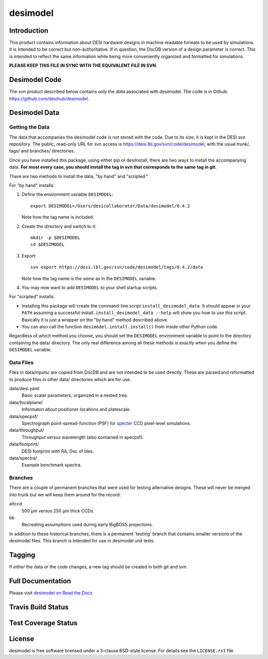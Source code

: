 =========
desimodel
=========

Introduction
------------

This product contains information about DESI hardware designs in machine
readable formats to be used by simulations.  It is intended to be correct
but non-authoritative.  If in question, the DocDB version of a design
parameter is correct.  This is intended to reflect the same information
while being more conveniently organized and formatted for simulations.

**PLEASE KEEP THIS FILE IN SYNC WITH THE EQUIVALENT FILE IN SVN.**

Desimodel Code
--------------

The svn product described below contains only the *data* associated with
desimodel. The code is in Github: https://github.com/desihub/desimodel.

Desimodel Data
--------------

Getting the Data
~~~~~~~~~~~~~~~~

The data that accompanies the desimodel code is not stored with the code.
Due to its size, it is kept in the DESI svn repository.  The public, read-only
URL for svn access is https://desi.lbl.gov/svn/code/desimodel, with the usual
trunk/, tags/ and branches/ directories.

Once you have installed this package, using either pip or desiInstall, there
are two ways to install the accompanying data.  **For most every case, you
should install the tag in svn that corresponds to the same tag in git.**

There are two methods to install the data, "by hand" and "scripted."

For "by hand" installs:

1. Define the environment variable ``DESIMODEL``::

    export DESIMODEL=/Users/desicollaborator/Data/desimodel/0.4.2

   Note how the tag name is included.

2. Create the directory and switch to it::

    mkdir -p $DESIMODEL
    cd $DESIMODEL

3. Export::

    svn export https://desi.lbl.gov/svn/code/desimodel/tags/0.4.2/data

   Note how the tag name is the *same* as in the ``DESIMODEL`` variable.

4. You may now want to add ``DESIMODEL`` to your shell startup scripts.

For "scripted" installs:

* Installing this package will create the command-line script
  ``install_desimodel_data``.  It should appear in your ``PATH`` assuming
  a successful install.  ``install_desimodel_data --help`` will show you
  how to use this script.  Basically it is just a wrapper on the "by hand"
  method described above.
* You can also call the function ``desimodel.install.install()`` from
  inside other Python code.

Regardless of which method you choose, you should set the ``DESIMODEL``
environment variable to point to the directory containing the data/
directory.  The only real difference among all these methods is exactly
*when* you define the ``DESIMODEL`` variable.

Data Files
~~~~~~~~~~

Files in data/inputs/ are copied from DocDB and are not intended to be used
directly.  These are parsed and reformatted to produce files in other data/
directories which are for use.

data/desi.yaml
    Basic scalar parameters, organized in a nested tree.

data/focalplane/
    Informaton about positioner locations and platescale.

data/specpsf/
    Spectrograph point-spread-function (PSF) for specter_
    CCD pixel-level simulations.

data/throughput/
    Throughput *versus* wavelength (also contained in specpsf).

data/footprint/
    DESI footprint with RA, Dec of tiles.

data/spectra/
    Example benchmark spectra.

.. _specter: https://github.com/desihub/specter

Branches
~~~~~~~~

There are a couple of permanent branches that were used for testing
alternative designs.  These will never be merged into trunk but we
will keep them around for the record:

altccd
    500 μm *versus* 250 μm thick CCDs.

bb
    Recreating assumptions used during early BigBOSS projections.

In addition to these historical branches, there is a permanent 'testing' branch
that contains smaller versions of the desimodel files.  This branch is
intended for use in desimodel unit tests.

Tagging
-------

If *either* the data *or* the code changes, a new tag should be created in
both git and svn.

Full Documentation
------------------

Please visit `desimodel on Read the Docs`_

.. image:: https://readthedocs.org/projects/desimodel/badge/?version=latest
    :target: http://desimodel.readthedocs.io/en/latest/?badge=latest
    :alt: Documentation Status

.. _`desimodel on Read the Docs`: http://desimodel.readthedocs.io/en/latest/

Travis Build Status
-------------------

.. image:: https://img.shields.io/travis/desihub/desimodel.svg
    :target: https://travis-ci.org/desihub/desimodel
    :alt: Travis Build Status


Test Coverage Status
--------------------

.. image:: https://coveralls.io/repos/desihub/desimodel/badge.svg?branch=master&service=github
    :target: https://coveralls.io/github/desihub/desimodel?branch=master
    :alt: Test Coverage Status

License
-------

desimodel is free software licensed under a 3-clause BSD-style license. For details see
the ``LICENSE.rst`` file.
